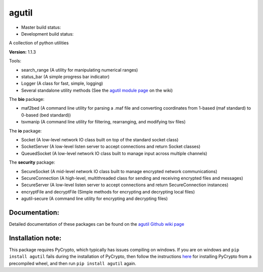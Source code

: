 agutil
======

-  Master build status: |Master Build Status| |Live Package Version|
-  Development build status: |Dev Build Status| |Dev Coverage Status|

A collection of python utilities

**Version:** 1.1.3

Tools:
      

-  search\_range (A utility for manipulating numerical ranges)
-  status\_bar (A simple progress bar indicator)
-  Logger (A class for fast, simple, logging)
-  Several standalone utility methods (See the `agutil module
   page <https://github.com/agraubert/agutil/wiki/agutil-%28main-module%29>`__
   on the wiki)

The **bio** package:

-  maf2bed (A command line utility for parsing a .maf file and
   converting coordinates from 1-based (maf standard) to 0-based (bed
   standard))
-  tsvmanip (A command line utility for filtering, rearranging, and
   modifying tsv files)

The **io** package:

-  Socket (A low-level network IO class built on top of the standard
   socket class)
-  SocketServer (A low-level listen server to accept connections and
   return Socket classes)
-  QueuedSocket (A low-level network IO class built to manage input
   across multiple channels)

The **security** package:

-  SecureSocket (A mid-level network IO class built to manage encrypted
   network communications)
-  SecureConnection (A high-level, multithreaded class for sending and
   receiving encrypted files and messages)
-  SecureServer (A low-level listen server to accept connections and
   return SecureConnection instances)
-  encryptFile and decryptFile (Simple methods for encrypting and
   decrypting local files)
-  agutil-secure (A command line utility for encrypting and decrypting
   files)

Documentation:
--------------

Detailed documentation of these packages can be found on the `agutil
Github wiki page <https://github.com/agraubert/agutil/wiki>`__

Installation note:
------------------

This package requires PyCrypto, which typically has issues compiling on
windows. If you are on windows and ``pip install agutil`` fails during
the installation of PyCrypto, then follow the instructions
`here <https://github.com/sfbahr/PyCrypto-Wheels>`__ for installing
PyCrypto from a precompiled wheel, and then run ``pip install agutil``
again.

.. |Master Build Status| image:: https://travis-ci.org/agraubert/agutil.svg?branch=master
   :target: https://travis-ci.org/agraubert/agutil
.. |Live Package Version| image:: https://img.shields.io/pypi/v/agutil.svg
   :target: https://pypi.python.org/pypi/agutil
.. |Dev Build Status| image:: https://travis-ci.org/agraubert/agutil.svg?branch=dev
   :target: https://travis-ci.org/agraubert/agutil
.. |Dev Coverage Status| image:: https://coveralls.io/repos/github/agraubert/agutil/badge.svg?branch=dev
   :target: https://coveralls.io/github/agraubert/agutil?branch=dev
